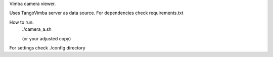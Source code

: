 Vimba camera viewer.

Uses TangoVimba server as data source.
For dependencies check requirements.txt

How to run:
    ./camera_a.sh

    (or your adjusted copy)

For settings check ./config directory    

